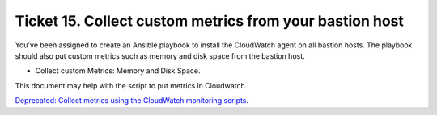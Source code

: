 **********************************************************
 Ticket 15. Collect custom metrics from your bastion host
**********************************************************

You've been assigned to create an Ansible playbook to
install the CloudWatch agent on all bastion hosts. The
playbook should also put custom metrics such as memory
and disk space from the bastion host.

* Collect custom Metrics: Memory and Disk Space.

This document may help with the script to put metrics
in Cloudwatch.

`Deprecated: Collect metrics using the CloudWatch monitoring scripts
<https://docs.aws.amazon.com/AWSEC2/latest/UserGuide/monitoring-scripts-intro.html>`_.

